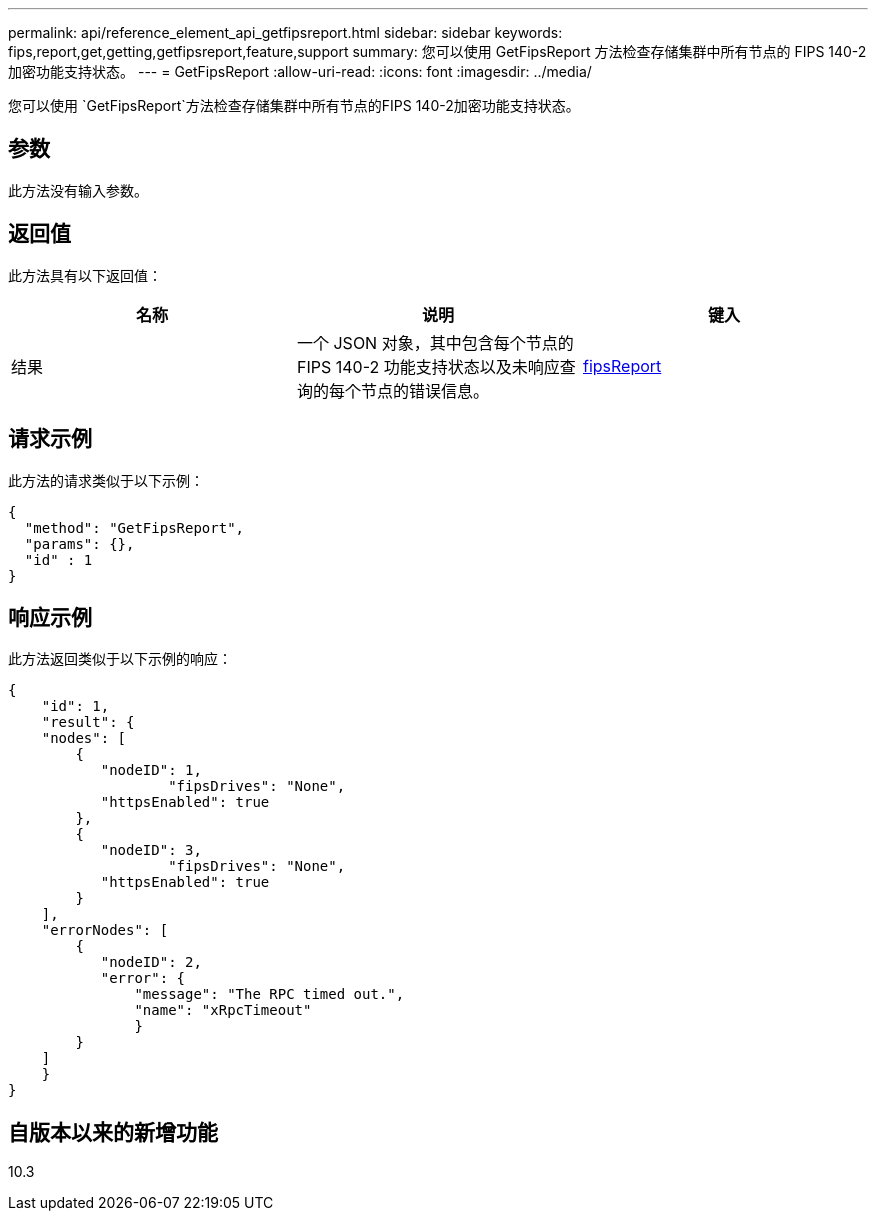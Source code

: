 ---
permalink: api/reference_element_api_getfipsreport.html 
sidebar: sidebar 
keywords: fips,report,get,getting,getfipsreport,feature,support 
summary: 您可以使用 GetFipsReport 方法检查存储集群中所有节点的 FIPS 140-2 加密功能支持状态。 
---
= GetFipsReport
:allow-uri-read: 
:icons: font
:imagesdir: ../media/


[role="lead"]
您可以使用 `GetFipsReport`方法检查存储集群中所有节点的FIPS 140-2加密功能支持状态。



== 参数

此方法没有输入参数。



== 返回值

此方法具有以下返回值：

|===
| 名称 | 说明 | 键入 


 a| 
结果
 a| 
一个 JSON 对象，其中包含每个节点的 FIPS 140-2 功能支持状态以及未响应查询的每个节点的错误信息。
 a| 
xref:reference_element_api_fipsreport.adoc[fipsReport]

|===


== 请求示例

此方法的请求类似于以下示例：

[listing]
----
{
  "method": "GetFipsReport",
  "params": {},
  "id" : 1
}
----


== 响应示例

此方法返回类似于以下示例的响应：

[listing]
----
{
    "id": 1,
    "result": {
    "nodes": [
        {
           "nodeID": 1,
		   "fipsDrives": "None",
           "httpsEnabled": true
        },
        {
           "nodeID": 3,
		   "fipsDrives": "None",
           "httpsEnabled": true
        }
    ],
    "errorNodes": [
        {
           "nodeID": 2,
           "error": {
               "message": "The RPC timed out.",
               "name": "xRpcTimeout"
               }
        }
    ]
    }
}
----


== 自版本以来的新增功能

10.3
